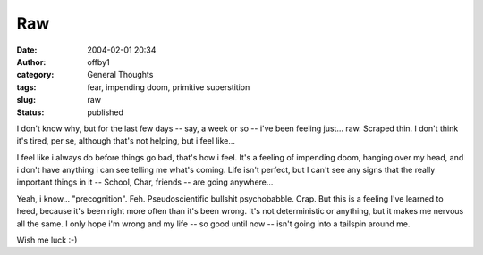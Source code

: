Raw
###
:date: 2004-02-01 20:34
:author: offby1
:category: General Thoughts
:tags: fear, impending doom, primitive superstition
:slug: raw
:status: published

I don't know why, but for the last few days -- say, a week or so -- i've
been feeling just... raw. Scraped thin. I don't think it's tired, per
se, although that's not helping, but i feel like...

I feel like i always do before things go bad, that's how i feel. It's a
feeling of impending doom, hanging over my head, and i don't have
anything i can see telling me what's coming. Life isn't perfect, but I
can't see any signs that the really important things in it -- School,
Char, friends -- are going anywhere...

Yeah, i know... "precognition". Feh. Pseudoscientific bullshit
psychobabble. Crap. But this is a feeling I've learned to heed, because
it's been right more often than it's been wrong. It's not deterministic
or anything, but it makes me nervous all the same. I only hope i'm wrong
and my life -- so good until now -- isn't going into a tailspin around
me.

Wish me luck :-)
